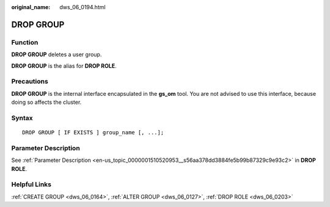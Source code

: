 :original_name: dws_06_0194.html

.. _dws_06_0194:

DROP GROUP
==========

Function
--------

**DROP GROUP** deletes a user group.

**DROP GROUP** is the alias for **DROP ROLE**.

Precautions
-----------

**DROP GROUP** is the internal interface encapsulated in the **gs_om** tool. You are not advised to use this interface, because doing so affects the cluster.

Syntax
------

::

   DROP GROUP [ IF EXISTS ] group_name [, ...];

Parameter Description
---------------------

See :ref:`Parameter Description <en-us_topic_0000001510520953__s56aa378dd3884fe5b99b87329c9e93c2>` in **DROP ROLE**.

Helpful Links
-------------

:ref:`CREATE GROUP <dws_06_0164>`, :ref:`ALTER GROUP <dws_06_0127>`, :ref:`DROP ROLE <dws_06_0203>`
